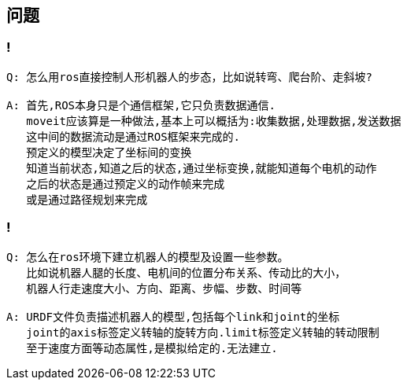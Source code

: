 == 问题

=== !

----
Q: 怎么用ros直接控制人形机器人的步态，比如说转弯、爬台阶、走斜坡?

A: 首先,ROS本身只是个通信框架,它只负责数据通信.
   moveit应该算是一种做法,基本上可以概括为:收集数据,处理数据,发送数据
   这中间的数据流动是通过ROS框架来完成的.
   预定义的模型决定了坐标间的变换
   知道当前状态,知道之后的状态,通过坐标变换,就能知道每个电机的动作
   之后的状态是通过预定义的动作帧来完成
   或是通过路径规划来完成
----

=== !

----
Q: 怎么在ros环境下建立机器人的模型及设置一些参数。
   比如说机器人腿的长度、电机间的位置分布关系、传动比的大小，
   机器人行走速度大小、方向、距离、步幅、步数、时间等

A: URDF文件负责描述机器人的模型,包括每个link和joint的坐标
   joint的axis标签定义转轴的旋转方向.limit标签定义转轴的转动限制
   至于速度方面等动态属性,是模拟给定的.无法建立.
----
